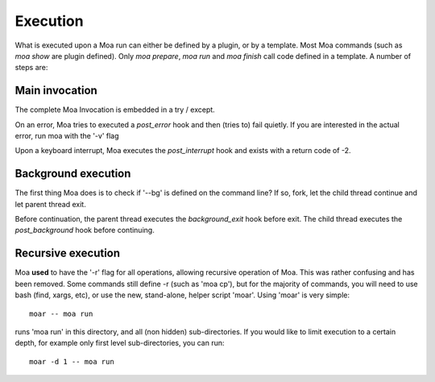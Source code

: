 Execution
=========

What is executed upon a Moa run can either be defined by a plugin, or
by a template. Most Moa commands (such as `moa show` are plugin
defined). Only `moa prepare`, `moa run` and `moa finish` call code
defined in a template. A number of steps are:

Main invocation
---------------

The complete Moa Invocation is embedded in a try / except.

On an error, Moa tries to executed a `post_error` hook and then (tries
to) fail quietly. If you are interested in the actual error, run moa with the
'-v' flag

Upon a keyboard interrupt, Moa executes the `post_interrupt` hook and
exists with a return code of -2.

Background execution
--------------------

The first thing Moa does is to check if '--bg' is defined on the
command line? If so, fork, let the child thread continue and let
parent thread exit.

Before continuation, the parent thread executes the `background_exit`
hook before exit. The child thread executes the `post_background`
hook before continuing.

Recursive execution
-------------------

Moa **used** to have the '-r' flag for all operations, allowing
recursive operation of Moa. This was rather confusing and has been
removed. Some commands still define -r (such as 'moa cp'), but for the
majority of commands, you will need to use bash (find, xargs, etc), or
use the new, stand-alone, helper script 'moar'. Using 'moar' is very
simple::

    moar -- moa run

runs 'moa run' in this directory, and all (non hidden)
sub-directories. If you would like to limit execution to a certain
depth, for example only first level sub-directories, you can run::

    moar -d 1 -- moa run




